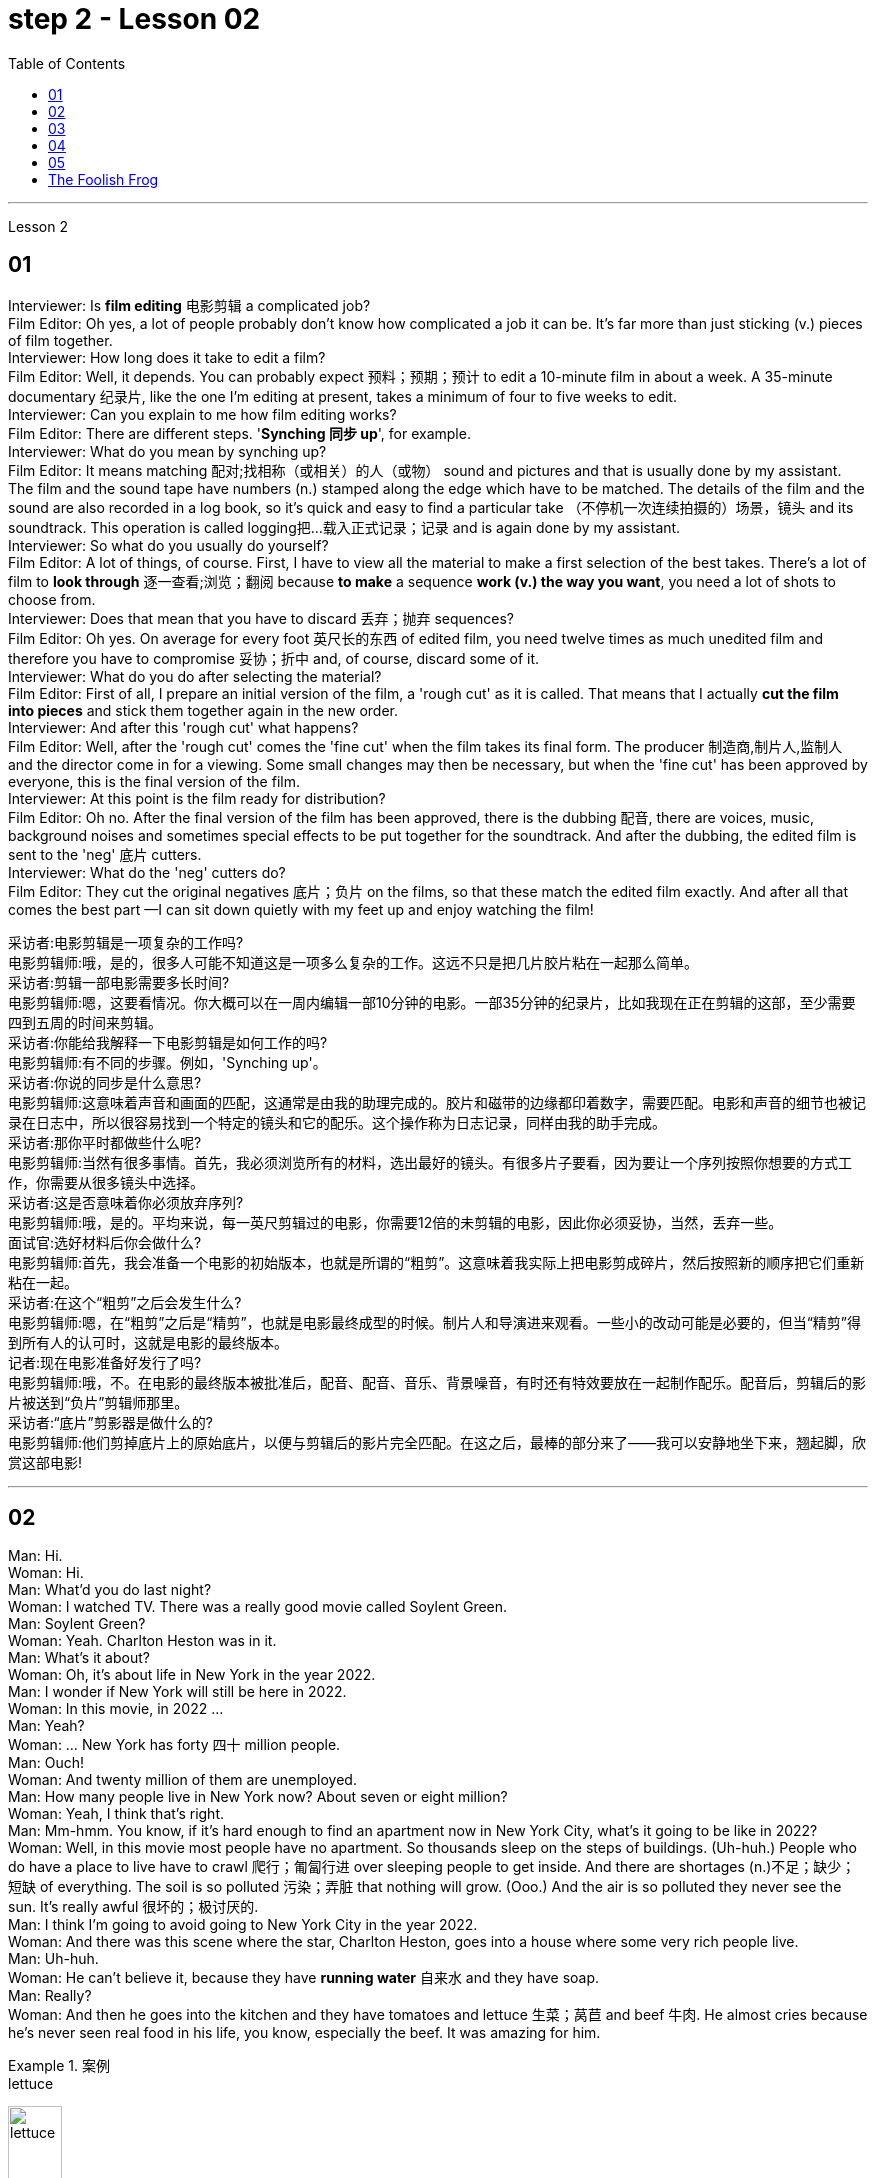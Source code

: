 
= step 2 - Lesson 02
:toc: left


---



Lesson 2 +

== 01

Interviewer: Is *film editing* 电影剪辑 a complicated job? +
Film Editor: Oh yes, a lot of people probably don't know how complicated a job it can be. It's far more than just sticking (v.) pieces of film together. +
Interviewer: How long does it take to edit a film? +
Film Editor: Well, it depends. You can probably expect 预料；预期；预计 to edit a 10-minute film in about a week. A 35-minute documentary 纪录片, like the one I'm editing at present, takes a minimum of four to five weeks to edit. +
Interviewer: Can you explain to me how film editing works? +
Film Editor: There are different steps. '*Synching 同步 up*', for example. +
Interviewer: What do you mean by synching up? +
Film Editor: It means matching 配对;找相称（或相关）的人（或物） sound and pictures and that is usually done by my assistant. The film and the sound tape have numbers (n.) stamped along the edge which have to be matched. The details of the film and the sound are also recorded in a log book, so it's quick and easy to find a particular take （不停机一次连续拍摄的）场景，镜头 and its soundtrack. This operation is called logging把…载入正式记录；记录  and is again done by my assistant. +
Interviewer: So what do you usually do yourself? +
Film Editor: A lot of things, of course. First, I have to view all the material to make a first selection of the best takes. There's a lot of film to *look through* 逐一查看;浏览；翻阅 because *to make* a sequence *work (v.) the way you want*, you need a lot of shots to choose from. +
Interviewer: Does that mean that you have to discard 丢弃；抛弃 sequences? +
Film Editor: Oh yes. On average for every foot 英尺长的东西 of edited film, you need twelve times as much unedited film and therefore you have to compromise 妥协；折中 and, of course, discard some of it. +
Interviewer: What do you do after selecting the material? +
Film Editor: First of all, I prepare an initial version of the film, a 'rough cut' as it is called. That means that I actually *cut the film into pieces* and stick them together again in the new order. +
Interviewer: And after this 'rough cut' what happens? +
Film Editor: Well, after the 'rough cut' comes the 'fine cut' when the film takes its final form. The producer 制造商,制片人,监制人 and the director come in for a viewing. Some small changes may then be necessary, but when the 'fine cut' has been approved by everyone, this is the final version of the film. +
Interviewer: At this point is the film ready for distribution? +
Film Editor: Oh no. After the final version of the film has been approved, there is the dubbing 配音, there are voices, music, background noises and sometimes special effects to be put together for the soundtrack. And after the dubbing, the edited film is sent to the 'neg' 底片 cutters. +
Interviewer: What do the 'neg' cutters do? +
Film Editor: They cut the original negatives 底片；负片 on the films, so that these match the edited film exactly. And after all that comes the best part —I can sit down quietly with my feet up and enjoy watching the film!

采访者:电影剪辑是一项复杂的工作吗? +
电影剪辑师:哦，是的，很多人可能不知道这是一项多么复杂的工作。这远不只是把几片胶片粘在一起那么简单。 +
采访者:剪辑一部电影需要多长时间? +
电影剪辑师:嗯，这要看情况。你大概可以在一周内编辑一部10分钟的电影。一部35分钟的纪录片，比如我现在正在剪辑的这部，至少需要四到五周的时间来剪辑。 +
采访者:你能给我解释一下电影剪辑是如何工作的吗? +
电影剪辑师:有不同的步骤。例如，'Synching up'。 +
采访者:你说的同步是什么意思? +
电影剪辑师:这意味着声音和画面的匹配，这通常是由我的助理完成的。胶片和磁带的边缘都印着数字，需要匹配。电影和声音的细节也被记录在日志中，所以很容易找到一个特定的镜头和它的配乐。这个操作称为日志记录，同样由我的助手完成。 +
采访者:那你平时都做些什么呢? +
电影剪辑师:当然有很多事情。首先，我必须浏览所有的材料，选出最好的镜头。有很多片子要看，因为要让一个序列按照你想要的方式工作，你需要从很多镜头中选择。 +
采访者:这是否意味着你必须放弃序列? +
电影剪辑师:哦，是的。平均来说，每一英尺剪辑过的电影，你需要12倍的未剪辑的电影，因此你必须妥协，当然，丢弃一些。 +
面试官:选好材料后你会做什么? +
电影剪辑师:首先，我会准备一个电影的初始版本，也就是所谓的“粗剪”。这意味着我实际上把电影剪成碎片，然后按照新的顺序把它们重新粘在一起。 +
采访者:在这个“粗剪”之后会发生什么? +
电影剪辑师:嗯，在“粗剪”之后是“精剪”，也就是电影最终成型的时候。制片人和导演进来观看。一些小的改动可能是必要的，但当“精剪”得到所有人的认可时，这就是电影的最终版本。 +
记者:现在电影准备好发行了吗? +
电影剪辑师:哦，不。在电影的最终版本被批准后，配音、配音、音乐、背景噪音，有时还有特效要放在一起制作配乐。配音后，剪辑后的影片被送到“负片”剪辑师那里。 +
采访者:“底片”剪影器是做什么的? +
电影剪辑师:他们剪掉底片上的原始底片，以便与剪辑后的影片完全匹配。在这之后，最棒的部分来了——我可以安静地坐下来，翘起脚，欣赏这部电影! +



---

== 02

Man: Hi. +
Woman: Hi. +
Man: What'd you do last night? +
Woman: I watched TV. There was a really good movie called Soylent Green. +
Man: Soylent Green? +
Woman: Yeah. Charlton Heston was in it. +
Man: What's it about? +
Woman: Oh, it's about life in New York in the year 2022. +
Man: I wonder if New York will still be here in 2022. +
Woman: In this movie, in 2022 ... +
Man: Yeah? +
Woman: ... New York has forty 四十 million people. +
Man: Ouch! +
Woman: And twenty million of them are unemployed. +
Man: How many people live in New York now? About seven or eight million? +
Woman: Yeah, I think that's right. +
Man: Mm-hmm. You know, if it's hard enough to find an apartment now in New York City, what's it going to be like in 2022? +
Woman: Well, in this movie most people have no apartment. So thousands sleep on the steps of buildings. (Uh-huh.) People who do have a place to live have to crawl 爬行；匍匐行进 over sleeping people to get inside. And there are shortages (n.)不足；缺少；短缺 of everything. The soil is so polluted 污染；弄脏 that nothing will grow. (Ooo.) And the air is so polluted they never see the sun. It's really awful 很坏的；极讨厌的. +
Man: I think I'm going to avoid going to New York City in the year 2022. +
Woman: And there was this scene where the star, Charlton Heston, goes into a house where some very rich people live. +
Man: Uh-huh. +
Woman: He can't believe it, because they have *running water* 自来水 and they have soap. +
Man: Really? +
Woman: And then he goes into the kitchen and they have tomatoes and lettuce  生菜；莴苣 and beef 牛肉. He almost cries because he's never seen real food in his life, you know, especially the beef. It was amazing for him. +

.案例
====
.lettuce
image:../img/lettuce.jpg[,25%]
====


Man: Well, if most people have no real food, what do they eat? +
Woman: They eat something called soylent. +
Man: Soylent? +
Woman: Yeah. There's soylent red and soylent yellow and soylent green. The first two are *made out of* 由……制成 soybeans 大豆；黄豆. But the soylent green is made out of ocean plants. (Ugh.) The people eat it like crackers 薄脆饼干. That's all they have to eat. +
Man: That sounds disgusting. +

.案例
====
.soybean
image:../img/soybean.jpg[,25%]

.cracker
image:../img/cracker.jpg[,25%]

====

Woman: Well, you know, it really isn't that (ad.)（用以强调程度）那么 far from reality. +
Man: No? +
Woman: Yeah. Because, you know the greenhouse effect that's beginning now and heating up the earth ... +
Man: Oh, yeah, I've heard about that. +
Woman: ... because we're putting the pollutants  污染物；污染物质 in the atmosphere, you know? +
Man: Mm-hmm. +
Woman: I mean, in this movie New York has ninety degrees weather all year long. And it could really happen. Uh ... like now, we ... we have fuel shortages (n.)不足；缺少；短缺. And in the movie there's *so* little electricity *that* people have to ride bicycles to make it. +
Man: You know something? I don't think that movie is a true prediction of the future. +
Woman: I don't know. It scares me. I think it might be. +
Man: Really? +
Woman: Well, yeah.

男:嗨。 +
女人:嗨。 +
男:你昨晚做什么了? +
女:我看电视了。有一部非常好的电影叫《绿色Soylent Green》。 +
男:Soylent Green? +
女人:是的。查尔顿·赫斯顿在里面。 +
男:是关于什么的? +
女:哦，是关于2022年纽约的生活。 +
男:我想知道2022年纽约是否还在这里。 +
女:在这部电影里，2022年…… +
男:是吗? +
纽约有四千万人口。 +
男:哎呀! +
女:其中有2000万人失业。 +
男:现在有多少人住在纽约?七百万还是八百万? +
女:是的，我想是这样。 +
男:嗯。你知道，如果现在在纽约很难找到一套公寓，那么到2022年会是什么样子? +
女:嗯，在这部电影中，大多数人都没有公寓。所以成千上万的人睡在建筑物的台阶上。(嗯)。有地方住的人必须从睡着的人身上爬进去。而且什么都短缺。土壤被严重污染，什么也长不了。(已坏)。空气污染如此严重，他们从未见过太阳。真的很糟糕。 +
男:我想我不会在2022年去纽约。 +
女:有这样一个场景，主演查尔顿·赫斯顿(Charlton Heston)走进一所非常富有的人居住的房子。 +
男:嗯。 +
女:他简直不敢相信，因为他们有自来水和肥皂。 +
男:真的吗? +
女:然后他走进厨房，那里有西红柿、生菜和牛肉。他几乎要哭了，因为他这辈子都没见过真正的食物，尤其是牛肉。这对他来说太神奇了。 +
男:嗯，如果大多数人没有真正的食物，他们吃什么? +
女:他们吃一种叫soylent的东西。 +
男:Soylent吗? +
女人:是的。有红色的，黄色的和绿色的。前两种是用大豆做的。但这种绿色是由海洋植物制成的。(啊)。人们把它当饼干吃。它们只能吃这个。 +
男:听起来很恶心。 +
女:嗯，你知道，这离现实并不远。 +
男:没有? +
女人:是的。因为，你知道现在开始的温室效应正在使地球变暖…… +
男:哦，是的，我听说过。 +
女:因为我们把污染物排放到大气中，你知道吗? +
男:嗯。 +
女:我的意思是，在这部电影中，纽约全年都是90度的天气。这可能真的会发生。就像现在，我们有燃料短缺。在电影中，电力非常少，人们不得不骑自行车来发电。 +
你知道吗?我不认为那部电影是对未来的真实预测。 +
女:我不知道。这让我害怕。我想可能是吧。 +
男:真的吗? +
女:嗯，是的。 +


---

== 03

The native Americans, the people we call the 'Indians', had been in America for many thousands of years before Christopher Columbus arrived in 1492. Columbus thought he had arrived in India, so he called the native people 'Indians'. +
 +
The Indians were *kind (a.)体贴的；慈祥的；友好的；宽容的 to* the early settlers. They were not afraid of them and they wanted to help them. They showed the settlers the new world around them; they taught 教授 them about the local crops like *sweet potatoes* 红薯, corn and peanuts; they *introduced* the Europeans *to* chocolate and *to* the turkey 火鸡; and the Europeans did business with the Indians. +
 +

.案例
====
.sweet potatoes
image:../img/sweet potatoes.jpg[,25%]

The most common sweet potato in the U.S. has bright-orange 明亮橙色 flesh 肉, a brown or reddish  微红的；略带红色的 skin, and a shape that bulges 鼓起；凸起 in the middle and tapers （使）逐渐变窄 at the ends. Sweet potatoes also can have purple — or even white — flesh. +eet potatoes
As the name implies, these tubers 块茎 are sweet. One of the best ways to prepare 预备（饭菜）；做（饭） them is to roast 烘，烤，焙（肉等） them because when they caramelize (v.)变成焦糖, they become even sweeter.

在美国最常见的红薯有亮橙色的果肉，棕色或红色的外皮，形状是中间凸起，末端逐渐变细。红薯也可以有紫色甚至白色的果肉。 +
顾名思义，**这些块茎是甜的。**最好的方法之一是烘烤，因为当它们变成焦糖时，会变得更甜。

.sweet potatoes VS yams  红薯和山药的区别
和红薯(sweet potatoes)一样，山药 (yams) 也是块茎植物. 山药有白色，淀粉和干燥的果肉和树皮一样的皮。*它的味道是中性的，不甜.* 真正的山药看起来一点也不像红薯。*它们有白色的肉和树皮一样的皮肤。*

.yams
image:../img/yams.webp[,25%]

.turkey
image:../img/turkey.jpg[,25%]

====


But soon the settlers wanted bigger farms and more land for themselves and their families. More and more immigrants were coming from Europe and all these people needed land. So the Europeans started to take the land from the Indians. The Indians had to move back into the centre of the continent because the settlers were taking all their land. +
 +
The Indians couldn't understand this. They had a very different idea of land from the Europeans. For the Indians, the land, the earth, was their mother. Everything came from their mother, the land, and everything went back to it. The land was for everyone and it was impossible for one man to own it. How could the White Man divide the earth into parts? How could he put fences round it, buy it and sell it? +
 +
Naturally, when the White Man started taking all the Indians' land, the Indians started fighting back. They wanted to keep their land, they wanted to stop the White Man taking it all for himself. But the White Man was stronger and cleverer. Slowly he pushed the Indians into those parts of the continent that he didn't want —the parts where it was too cold or too dry or too mountainous 多山的 to live comfortably. +
 +
By 1875 the Indians had lost the fight: they were living in special places called 'reservations 保留地'. But even here the White Man took land from them — perhaps he wanted the wood, or perhaps the land had important minerals 矿物 in it, or he even wanted to make national parks there. So even on their reservations the Indians were not safe from the White Man. +
 +
There are many Hollywood films about the fight between the Indians and the White Man. Usually in these films the Indians are bad and the White Man is good and brave. But was it really like that? What do you think? Do you think the Indians were right or wrong to fight the White Man?

美洲原住民，也就是我们所说的“印第安人”，在1492年克里斯托弗·哥伦布到达美洲之前，已经在美洲生活了数千年。哥伦布以为他到达了印度，所以他称当地居民为“印第安人”。 +
 +
印第安人对早期的定居者很友好。他们不害怕他们，他们想帮助他们。他们向殖民者展示了他们周围的新世界;他们教孩子们当地的作物，比如红薯、玉米和花生;他们向欧洲人介绍了巧克力和火鸡;欧洲人与印第安人做生意。 +
 +
但很快，定居者们想为自己和家人提供更大的农场和更多的土地。来自欧洲的移民越来越多，所有这些人都需要土地。所以欧洲人开始从印第安人手中夺取土地。印第安人不得不搬回大陆的中心，因为殖民者夺走了他们所有的土地。 +
 +
印第安人无法理解这一点。他们对土地的看法与欧洲人截然不同。对印第安人来说，土地，地球，是他们的母亲。一切都来自他们的母亲，土地，一切都回到了土地。土地是属于所有人的，一个人不可能拥有它。白人怎么能把地球分成几个部分呢?他怎么能把它围起来，买卖呢? +
 +
自然地，当白人开始占领印第安人的土地时，印第安人开始反击。他们想要保住自己的土地，他们想要阻止白人把土地据为己有。但是白人更强壮更聪明。慢慢地，他把印第安人推进了他不想要的大陆地区——那些太冷、太干或多山而无法舒适生活的地区。 +
 +
到1875年，印第安人已经输掉了这场战斗:他们住在被称为“保留地”的特殊地方。但即使在这里，白人也从他们手中夺走了土地——也许他想要木材，也许这片土地上有重要的矿物质，或者他甚至想在那里建立国家公园。因此，即使在印第安人的保留地，他们也不安全。 +
 +
有许多好莱坞电影讲述印第安人和白人之间的斗争。通常在这些电影中，印第安人是坏人，白人是善良和勇敢的。但真的是这样吗?你觉得呢?你认为印第安人与白人作战是对还是错? +


---

== 04

Interviewer: Today, there are more than 15 million people living in Australia. Only 160,000 of these are Aborigines 原住居民；土著；土人, so where have the rest come from? Well, until 1850 most of the settlers came from Britain and Ireland and, as we know, many of these were convicts 已决犯；服刑囚犯. Then in 1851 something happened which changed everything. Gold was discovered in southeastern Australia. During the next ten years, nearly 700,000 people went to Australia to find gold and become rich. Many of them were Chinese. China is quite near to Australia. Since then many different groups of immigrants have gone to Australia for many different reasons. Today I'm going to talk to Mario whose family came from Italy and to Helena from Greece. Mario, when did the first Italians arrive in Australia? +
Mario: The first Italians went there, like the Chinese, in the gold-rushes, hoping to find gold and become rich. But many also went there for political reasons. During the 1850s and 1860s different states in Italy were fighting for independence 独立 and some Italians were forced to leave their homelands because they were in danger of being put in prison for political reasons. +

Interviewer: I believe there are a lot of Italians in the sugar industry. +
Mario: Yes, that's right. In 1891 the first group of 300 Italians went to work in the sugarcane 甘蔗；糖蔗 fields of northern Australia. They worked very hard and many saved enough money to buy their own land. In this way they came to dominate the sugar industry on many parts of the Queensland coast 海岸，海滨. +

Interviewer: But not all Italians work in the sugar industry, do they? +
Mario: No. A lot of them are in the fishing industry. Italy has a long coastline, as you know, and Italians have always been good fishermen. At the end of the nineteenth century some of these went to western Australia to make a new life for themselves. Again, many of them, including my grandfather, were successful. +

Interviewer: And what about the Greeks, Helena? +
Helena: Well, the Greeks are the fourth largest national group in Australia, after the British, the Irish and the Italians. Most Greeks arrived after the Second World War but in the 1860s there were already about 500 Greeks living in Australia. +

Interviewer: So when did the first Greeks arrive? +
Helena: Probably in 1830, they went to work in vineyards （为酿酒而种植的）葡萄园；（以葡萄园自种葡萄进行生产的）酿酒厂 in southeastern Australia. The Greeks have been making wine for centuries so their experience was very valuable 很有用的；很重要的；宝贵的. +

.案例
====
.vineyard
image:../img/vineyard.jpg[,25%]
====

Interviewer: But didn't some of them go into the coalmines 煤矿? +
Helena: Yes, they weren't all able to enjoy the pleasant 令人愉快的；可喜的；宜人的；吸引人的 outdoor life of the vineyards. Some of them went to work in the coalmines in Sydney. Others started cafes and bars and restaurants. By 1890 there were Greek cafes and restaurants all over Sydney and out in the countryside (or the bush 灌木;（尤指非洲和澳大利亚的）荒野；（新西兰未被砍伐的）林区, as the Australians call it) as well. +

Interviewer: And then, as you said, many Greeks arrived after the Second World War, didn't they? +
Helena: Yes, yes, that's right. Conditions in Greece were very bad: there was very little work and many people were very poor. Australia needed more workers and so offered 主动提出；自愿给予 to pay the boat fare 车费；船费；飞机票价. People who already had members of their family in Australia *took advantage of* this offer and went to find a better life there. +

Interviewer: Well, thank you, Mario and Helena. Next week we will be talking to Juan from Spain and Margaret from Scotland.


采访者:今天，有超过1500万人生活在澳大利亚。其中只有16万人是土著居民，那么其余的人来自哪里呢?直到1850年，大多数移民都来自英国和爱尔兰，正如我们所知，其中许多是囚犯。1851年发生的一件事改变了一切。在澳大利亚东南部发现了金矿。在接下来的十年里，近70万人前往澳大利亚寻找黄金并致富。其中许多是中国人。中国离澳大利亚很近。从那时起，许多不同的移民群体出于不同的原因来到澳大利亚。今天我要和马里奥谈谈，他的家人来自意大利，海伦娜来自希腊。马里奥，第一批意大利人是什么时候到达澳大利亚的? +
马里奥:像中国人一样，第一批意大利人是在淘金热中去那里的，他们希望能找到金子，变得富有。但也有许多人是出于政治原因去那里的。在19世纪50年代和60年代，意大利的不同州都在为独立而战，一些意大利人被迫离开自己的家园，因为他们有可能因为政治原因被关进监狱。 +
记者:我相信有很多意大利人从事制糖业。 +
马里奥:对，没错。1891年，第一批300名意大利人前往澳大利亚北部的甘蔗田工作。他们工作非常努力，许多人攒够了钱买了自己的土地。就这样，他们统治了昆士兰海岸许多地区的制糖业。 +
采访者:但并不是所有的意大利人都在制糖业工作，是吗? +
马里奥:没有。他们中的许多人从事渔业。你知道，意大利有很长的海岸线，而且意大利人一直都是很好的渔民。19世纪末，他们中的一些人去了西澳大利亚，开始了自己的新生活。同样，他们中的许多人，包括我的祖父，都取得了成功。 +
采访者:那希腊人呢，海伦娜? +
海伦娜:嗯，希腊人是澳大利亚的第四大民族，仅次于英国人、爱尔兰人和意大利人。大多数希腊人是在第二次世界大战后来到澳大利亚的，但在19世纪60年代，已经有大约500名希腊人生活在澳大利亚。 +
采访者:那么第一批希腊人是什么时候到达的呢? +
海伦娜:大概在1830年，他们去澳大利亚东南部的葡萄园工作。希腊人酿造葡萄酒已有几个世纪的历史，所以他们的经验非常宝贵。 +
采访者:但是他们中的一些人不是去了煤矿吗? +
海伦娜:是的，他们并不是都能享受到葡萄园的户外生活。他们中的一些人去悉尼的煤矿工作。其他人开了咖啡馆、酒吧和餐馆。到1890年，悉尼和郊外(澳大利亚人称之为丛林)到处都是希腊咖啡馆和餐馆。 +
采访者:然后，正如你所说，许多希腊人在第二次世界大战后来到这里，是吗? +
海伦娜:对，没错。希腊的情况非常糟糕:几乎没有工作，很多人都很穷。澳大利亚需要更多的工人，因此愿意支付船费。那些已经有家人在澳大利亚的人利用这个机会去那里寻找更好的生活。 +
采访者:嗯，谢谢你们，马里奥和海伦娜。下周我们将与来自西班牙的胡安和苏格兰的玛格丽特进行对话。 +
 

---

== 05

(1) A: It doesn't sound much like dancing to me. +
B: It is; it's great. +
A: More like some competition 竞争；角逐 in the Olympic Games. +
C: Yeah. It's (pause) good exercise. Keeps you fit. +

(2) A: But you can't just start dancing in the street like that. +
B: Why not? We take the portable  便携式的；手提的；轻便的 cassette recorder 录音机；录像机 and when we find a nice street, we (pause) turn the music up really loud and start dancing. +

(3) A: We have competitions to see who can do it the fastest without falling over. Malc's the winner so far. +
B: Yeah, I'm the best. I teach the others but (pause) they can't do it like me yet. +

(4) A: You're reading a new book, John? +
B: Yes. Actually, (pause) it's a very old book. +

(5) A: Now, can you deliver 递送；传送；交付；运载 all this to my house? +
B: Certainly. Just (pause) write your address and I'll get the boy to bring them round 到某地，在某地（尤指居住地）. +

.案例
====
.round
(ad.)( informal ) to or at a particular place, especially where sb lives 到某地，在某地（尤指居住地） +
• *I'll be round* in an hour. 我过一个小时就到。
====

(6) A: Good. I've made a nice curry 咖喱菜. I hope you do like curry? +
B: Yes, I love curry, I used to work in India, as a matter of fact. +
A: Really? How interesting. You must (pause) tell us all about it *over dinner* 在晚餐期间.

.案例
====
.curry
image:../img/curry (2).jpg[,]
====

A:听起来不太像跳舞。 +
B:是的;太棒了。 +
A:更像是奥运会的比赛。 +
C:是的。这是很好的锻炼。让你保持健康。 +
 +
但是你不能就这样在街上跳舞。 +
B:为什么?我们带着便携式卡式录音机，当我们找到一条不错的街道时，我们(暂停)把音乐开得很大，开始跳舞。 +
 +
我们要比赛看谁做得最快而不摔倒。到目前为止，苹果是赢家。 +
B:是的，我是最棒的。我教其他人，但他们还不能像我这样做。 +
 +
约翰，你在看一本新书吗? +
B:是的。实际上，(停顿一下)这是一本非常古老的书。 +
 +
现在，你能把这些都送到我家吗? +
B:当然可以。(停顿一下)把你的地址写下来，我会叫仆人把他们带来的。 +
 +
(6) A:好。我做了美味的咖喱。我希望你喜欢咖喱? +
B:是的，我喜欢咖喱，事实上，我曾经在印度工作过。 +
答:真的吗?多么有趣。你必须在吃饭时(停顿一下)把一切都告诉我们。 +


---

== The Foolish Frog +

Once upon a time a big, fat frog lived in a tiny shallow pond. He knew every plant and stone in it, and he could swim across it easily. He was the biggest creature in the pond, so he was very important. When he croaked 发出（像青蛙的）低沉沙哑声；呱呱地叫, the water snails 蜗牛 listened politely. And the water beetles 甲虫 always swam behind him. He was very happy there. +

One day, while he was catching flies, a pretty *dragon fly* 蜻蜓 passed by. 'You're a very fine frog,' she sang, 'but why don't you live in a bigger pond? Come to my pond. You'll find a lot of frogs there. You'll meet some fine fish, and you'll see the dangerous ducks. And you must see our lovely *water lilies* (百合花) 睡莲. Life in a large pond is wonderful!' +

.案例
====
.lilies
image:../img/lilies.jpg[,25%]

.water lilies
image:../img/water lilies.jpg[,25%]
====


'Perhaps it is rather dull here,' thought the foolish frog. So he hopped after the dragon fly. +
 +
But he didn't like the big, deep pond. It was full of strange plants. The water snails were rude to him, and he was afraid of the ducks. The fish didn't like him, and he was the smallest frog there. He was lonely and unhappy. +
 +
He sat on a water lily leaf 叶子 and croaked sadly to himself, 'I don't like it here. I think I'll go home tomorrow.' +
 +
But a hungry heron 鹭，苍鹭 flew down and swallowed him up for supper 晚餐.

.案例
====
.heron
image:../img/heron.jpg[,25%]

====

愚蠢的青蛙 +
从前，有一只又大又胖的青蛙住在一个又小又浅的池塘里。他知道里面的每一棵植物和石头，他可以轻松地游过去。他是池塘里最大的生物，所以他很重要。当他呱呱叫的时候，水蜗牛礼貌地听着。水甲虫总是在他身后游。他在那里过得很开心。 +
一天，当他在抓苍蝇的时候，一只漂亮的蜻蜓经过。“你是一只很好的青蛙，”她唱道，“但是你为什么不住在一个大一点的池塘里呢?”到我的池塘来。你会发现那里有很多青蛙。你会遇到一些很好的鱼，你会看到危险的鸭子。你一定要看看我们可爱的睡莲。大池塘里的生活太美妙了!” +
“也许这里太无聊了，”愚蠢的青蛙想。于是他跳着追赶蜻蜓。 +
但是他不喜欢又大又深的池塘。那里长满了奇怪的植物。水蜗牛对他很粗鲁，他害怕鸭子。鱼不喜欢他，他是那里最小的青蛙。他感到孤独和不快乐。 +
他坐在一片睡莲的叶子上，伤心地低声对自己说:“我不喜欢这里。我想我明天就回家。” +
但是一只饥饿的苍鹭飞了下来，把他吞了下去当晚餐。 +


---
